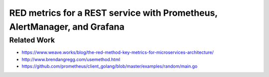 =========================================================================
RED metrics for a REST service with Prometheus, AlertManager, and Grafana
=========================================================================

Related Work
============

- https://www.weave.works/blog/the-red-method-key-metrics-for-microservices-architecture/
- http://www.brendangregg.com/usemethod.html
- https://github.com/prometheus/client_golang/blob/master/examples/random/main.go